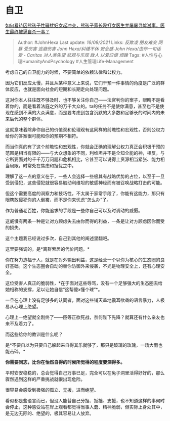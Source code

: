 * 自卫
  :PROPERTIES:
  :CUSTOM_ID: 自卫
  :END:

[[https://www.zhihu.com/question/292192840/answer/2063842434][如何看待因熊孩子性骚扰妇女起冲突，熊孩子家长殴打女医生并屡屡寻衅滋事，医生最终被逼自杀一事？]]

#+BEGIN_QUOTE
  Author: #JohnHexa Last update: /16/08/2021/ Links: [[反欺凌]]
  [[朋友难交]] [[网暴]] [[受伤害]] [[逃避伤害]] [[John Hexa/纠缠不休]]
  [[安全感]] [[John Hexa/送你一句话]] [[爱 - Caritas]] [[对人类失望]]
  [[悲观与乐观]] [[敌人]] [[以爱应恨]] [[烦躁]] Tags:
  #人性与心理HumanityAndPsychology #人生管理Life-Management
#+END_QUOTE

考虑自己的自卫能力的时候，不要简单的依赖法律和公权力。

因为它们反应太慢，并且从某种意义上来说，它们干预一件事情的角度是广泛的群体反应，也就是面向社会的短期和长期走向处理问题。

这对你本人往往既不够及时、也不够关注你自己------法官判你的案子，眼睛不是看着你的，而是看着法庭之外的万千大众的。ta的任务不是使你满意，甚至也不是使现在感到不满的大众满意，而是要考虑到包含沉默的大多数和足够长的时间内的未来后代的整个群体。

这就意味着除非你自己的价值观和伦理观有这同样的前瞻性和宏观性，否则公权力给你的答案很可能和你的预期不相符。

而当你真的有了这个前瞻性和宏观性，你就会正确的理解公权力真正会积极干预的范围是相当有限的------与大众想象的不同，利维坦并不是全知全能的神，相反，与它所要面对的千千万万问题和危机相比，它甚至可以说得上资源相当紧张、能力相当局限，时常处在焦虑和担忧之中。

理解了这一点的意义在于，一些人会选择一些极其有战略优势的占位，以至于一旦受到侵犯，这些侵犯就很容易触动利维坦的敏感神经而有被召唤战略打击的可能。

但这个需要高度的洞察力和技巧性，不太属于家常手段了，你能有这能力，那只有眼瞎敢侵犯你的人倒霉，而不是你来忧虑“怎么办”了。

作为普通老百姓，你能追求的手段是一些你自己可以及时调动的威慑。

这威慑有两条一种是让对方顾虑失去由你而得的利益，一条是让对方顾虑因你而受的损失。

这个主题我已经说过多次，自己到其他的阐述里翻吧。

这里要强调的，是*离群索居的代价问题。*

你在努力造福于人，就是在对外输出利益，这是经营一个以你为核心的生态圈的良好基础。这个生态圈会自动的替你防御外来侵袭，不光是物理安全上，还有心理安全。

这位受害人真正的脆弱性，*在于面对这些辱骂，没有一个足够强大的生态圈去给她相称的支撑，足以让她自信“这帮傻x懂个球”*。

一旦在心理上没有足够多的认同者，面对这些铺天盖地震耳欲聋的语言暴力，人极易从心理上绝望。

心理上一绝望就全剧终了------臣等正欲死战，奈何陛下先降？就算还有什么亲友也来不及着力了。

而这些给你的教训是什么呢？

是*不要自以为只要自己躲起来自得其乐就够了，那只是玻璃的玫瑰，一场大雨也能击碎。*

*你需要同志，比你在怡然自得的时候所觉得的程度要深得多。*

平时安安稳稳的，总会觉得自己万事已足，完全可以在兔子洞里活得好好的，那么骤然遇到这样的严重挑战就很出现危险。

很容易会感受到极强的孤立、无援，进而绝望。

看似都是些语言而已，但没人能替自己分担、抵挡、支援，也不知道这样的事何时会停止，这种感受站在岸上观看都觉得当事人蠢、精神脆弱，但实际上身处其中，是无边无际的、绝望的，极其容易让人放弃。
